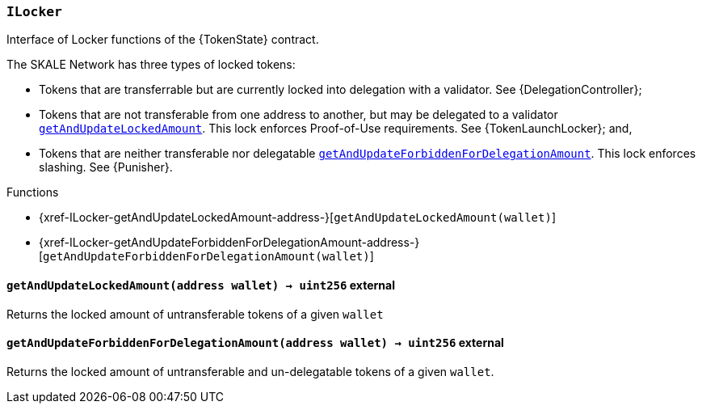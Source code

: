 :ILocker: pass:normal[xref:#ILocker[`++ILocker++`]]
:getAndUpdateLockedAmount: pass:normal[xref:#ILocker-getAndUpdateLockedAmount-address-[`++getAndUpdateLockedAmount++`]]
:getAndUpdateForbiddenForDelegationAmount: pass:normal[xref:#ILocker-getAndUpdateForbiddenForDelegationAmount-address-[`++getAndUpdateForbiddenForDelegationAmount++`]]

[.contract]
[[ILocker]]
=== `++ILocker++`

Interface of Locker functions of the {TokenState} contract.

The SKALE Network has three types of locked tokens:

- Tokens that are transferrable but are currently locked into delegation with
a validator. See {DelegationController};

- Tokens that are not transferable from one address to another, but may be
delegated to a validator {getAndUpdateLockedAmount}. This lock enforces
Proof-of-Use requirements. See {TokenLaunchLocker}; and,

- Tokens that are neither transferable nor delegatable
{getAndUpdateForbiddenForDelegationAmount}. This lock enforces slashing.
See {Punisher}.


[.contract-index]
.Functions
--
* {xref-ILocker-getAndUpdateLockedAmount-address-}[`++getAndUpdateLockedAmount(wallet)++`]
* {xref-ILocker-getAndUpdateForbiddenForDelegationAmount-address-}[`++getAndUpdateForbiddenForDelegationAmount(wallet)++`]

--



[.contract-item]
[[ILocker-getAndUpdateLockedAmount-address-]]
==== `++getAndUpdateLockedAmount(++[.var-type]#++address++#++ ++[.var-name]#++wallet++#++) → ++[.var-type]#++uint256++#++++` [.item-kind]#external#

Returns the locked amount of untransferable tokens of a given `wallet`

[.contract-item]
[[ILocker-getAndUpdateForbiddenForDelegationAmount-address-]]
==== `++getAndUpdateForbiddenForDelegationAmount(++[.var-type]#++address++#++ ++[.var-name]#++wallet++#++) → ++[.var-type]#++uint256++#++++` [.item-kind]#external#

Returns the locked amount of untransferable and un-delegatable tokens of a given `wallet`.


